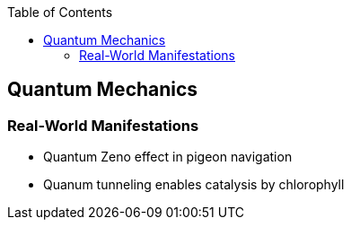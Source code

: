 :toc: toc::[]

== Quantum Mechanics

=== Real-World Manifestations

* Quantum Zeno effect in pigeon navigation
* Quanum tunneling enables catalysis by chlorophyll
